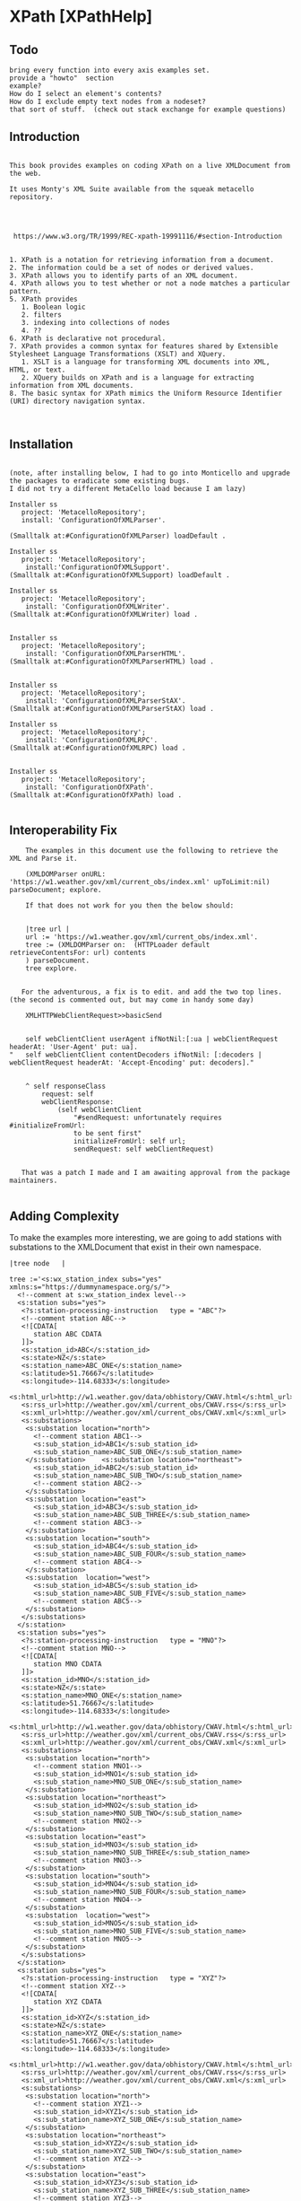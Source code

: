 * XPath [XPathHelp]** Todo#+BEGIN_EXAMPLEbring every function into every axis examples set.provide a "howto"  sectionexample? How do I select an element's contents?How do I exclude empty text nodes from a nodeset?that sort of stuff.  (check out stack exchange for example questions)#+END_EXAMPLE** Introduction#+BEGIN_EXAMPLE    This book provides examples on coding XPath on a live XMLDocument from the web.    It uses Monty's XML Suite available from the squeak metacello repository.         https://www.w3.org/TR/1999/REC-xpath-19991116/#section-Introduction    1. XPath is a notation for retrieving information from a document.    2. The information could be a set of nodes or derived values.    3. XPath allows you to identify parts of an XML document.    4. XPath allows you to test whether or not a node matches a particular pattern.    5. XPath provides       1. Boolean logic       2. filters       3. indexing into collections of nodes       4. ??    6. XPath is declarative not procedural.    7. XPath provides a common syntax for features shared by Extensible Stylesheet Language Transformations (XSLT) and XQuery.       1. XSLT is a language for transforming XML documents into XML, HTML, or text.       2. XQuery builds on XPath and is a language for extracting information from XML documents.    8. The basic syntax for XPath mimics the Uniform Resource Identifier (URI) directory navigation syntax. #+END_EXAMPLE** Installation#+BEGIN_EXAMPLE    (note, after installing below, I had to go into Monticello and upgrade the packages to eradicate some existing bugs.     I did not try a different MetaCello load because I am lazy)    Installer ss	   project: 'MetacelloRepository';	   install: 'ConfigurationOfXMLParser'.    (Smalltalk at:#ConfigurationOfXMLParser) loadDefault .    Installer ss	   project: 'MetacelloRepository';	    install:'ConfigurationOfXMLSupport'.    (Smalltalk at:#ConfigurationOfXMLSupport) loadDefault .	     Installer ss	   project: 'MetacelloRepository';		    install: 'ConfigurationOfXMLWriter'.    (Smalltalk at:#ConfigurationOfXMLWriter) load .		    Installer ss	   project: 'MetacelloRepository';	    install: 'ConfigurationOfXMLParserHTML'.    (Smalltalk at:#ConfigurationOfXMLParserHTML) load .	    Installer ss	   project: 'MetacelloRepository';		    install: 'ConfigurationOfXMLParserStAX'.    (Smalltalk at:#ConfigurationOfXMLParserStAX) load .		    Installer ss	   project: 'MetacelloRepository';	    install: 'ConfigurationOfXMLRPC'.      (Smalltalk at:#ConfigurationOfXMLRPC) load .	    Installer ss	   project: 'MetacelloRepository';	    install: 'ConfigurationOfXPath'.    (Smalltalk at:#ConfigurationOfXPath) load .		#+END_EXAMPLE** Interoperability Fix#+BEGIN_EXAMPLE    The examples in this document use the following to retrieve the XML and Parse it.    (XMLDOMParser onURL: 'https://w1.weather.gov/xml/current_obs/index.xml' upToLimit:nil) parseDocument; explore.     If that does not work for you then the below should:    |tree url |    url := 'https://w1.weather.gov/xml/current_obs/index.xml'.    tree := (XMLDOMParser on:  (HTTPLoader default retrieveContentsFor: url) contents    ) parseDocument.    tree explore.   For the adventurous, a fix is to edit. and add the two top lines. (the second is commented out, but may come in handy some day)    XMLHTTPWebClientRequest>>basicSend	self webClientClient userAgent ifNotNil:[:ua | webClientRequest headerAt: 'User-Agent' put: ua]."	self webClientClient contentDecoders ifNotNil: [:decoders | webClientRequest headerAt: 'Accept-Encoding' put: decoders]."	^ self responseClass		request: self		webClientResponse:			(self webClientClient				"#sendRequest: unfortunately requires #initializeFromUrl:				to be sent first"				initializeFromUrl: self url;				sendRequest: self webClientRequest)   That was a patch I made and I am awaiting approval from the package maintainers.#+END_EXAMPLE** Adding ComplexityTo make the examples more interesting, we are going to add stations with substations to theXMLDocument  that exist in their own namespace.#+BEGIN_EXAMPLE|tree node   |tree :='<s:wx_station_index subs="yes" xmlns:s="https://dummynamespace.org/s/">  <!--comment at s:wx_station_index level-->  <s:station subs="yes">   <?s:station-processing-instruction   type = "ABC"?>   <!--comment station ABC-->   <![CDATA[      station ABC CDATA   ]]>   <s:station_id>ABC</s:station_id>   <s:state>NZ</s:state>   <s:station_name>ABC_ONE</s:station_name>   <s:latitude>51.76667</s:latitude>   <s:longitude>-114.68333</s:longitude>   <s:html_url>http://w1.weather.gov/data/obhistory/CWAV.html</s:html_url>   <s:rss_url>http://weather.gov/xml/current_obs/CWAV.rss</s:rss_url>   <s:xml_url>http://weather.gov/xml/current_obs/CWAV.xml</s:xml_url>   <s:substations>    <s:substation location="north">      <!--comment station ABC1-->      <s:sub_station_id>ABC1</s:sub_station_id>      <s:sub_station_name>ABC_SUB_ONE</s:sub_station_name>    </s:substation>    <s:substation location="northeast">      <s:sub_station_id>ABC2</s:sub_station_id>      <s:sub_station_name>ABC_SUB_TWO</s:sub_station_name>      <!--comment station ABC2-->    </s:substation>    <s:substation location="east">       <s:sub_station_id>ABC3</s:sub_station_id>      <s:sub_station_name>ABC_SUB_THREE</s:sub_station_name>      <!--comment station ABC3-->    </s:substation>    <s:substation location="south">      <s:sub_station_id>ABC4</s:sub_station_id>      <s:sub_station_name>ABC_SUB_FOUR</s:sub_station_name>      <!--comment station ABC4-->    </s:substation>    <s:substation  location="west">      <s:sub_station_id>ABC5</s:sub_station_id>      <s:sub_station_name>ABC_SUB_FIVE</s:sub_station_name>      <!--comment station ABC5-->    </s:substation>   </s:substations>  </s:station>  <s:station subs="yes">   <?s:station-processing-instruction   type = "MNO"?>   <!--comment station MNO-->   <![CDATA[      station MNO CDATA   ]]>   <s:station_id>MNO</s:station_id>   <s:state>NZ</s:state>   <s:station_name>MNO_ONE</s:station_name>   <s:latitude>51.76667</s:latitude>   <s:longitude>-114.68333</s:longitude>   <s:html_url>http://w1.weather.gov/data/obhistory/CWAV.html</s:html_url>   <s:rss_url>http://weather.gov/xml/current_obs/CWAV.rss</s:rss_url>   <s:xml_url>http://weather.gov/xml/current_obs/CWAV.xml</s:xml_url>   <s:substations>    <s:substation location="north">      <!--comment station MNO1-->      <s:sub_station_id>MNO1</s:sub_station_id>      <s:sub_station_name>MNO_SUB_ONE</s:sub_station_name>    </s:substation>    <s:substation location="northeast">      <s:sub_station_id>MNO2</s:sub_station_id>      <s:sub_station_name>MNO_SUB_TWO</s:sub_station_name>      <!--comment station MNO2-->    </s:substation>    <s:substation location="east">       <s:sub_station_id>MNO3</s:sub_station_id>      <s:sub_station_name>MNO_SUB_THREE</s:sub_station_name>      <!--comment station MNO3-->    </s:substation>    <s:substation location="south">      <s:sub_station_id>MNO4</s:sub_station_id>      <s:sub_station_name>MNO_SUB_FOUR</s:sub_station_name>      <!--comment station MNO4-->    </s:substation>    <s:substation  location="west">      <s:sub_station_id>MNO5</s:sub_station_id>      <s:sub_station_name>MNO_SUB_FIVE</s:sub_station_name>      <!--comment station MNO5-->    </s:substation>   </s:substations>  </s:station>  <s:station subs="yes">   <?s:station-processing-instruction   type = "XYZ"?>   <!--comment station XYZ-->   <![CDATA[      station XYZ CDATA   ]]>   <s:station_id>XYZ</s:station_id>   <s:state>NZ</s:state>   <s:station_name>XYZ_ONE</s:station_name>   <s:latitude>51.76667</s:latitude>   <s:longitude>-114.68333</s:longitude>   <s:html_url>http://w1.weather.gov/data/obhistory/CWAV.html</s:html_url>   <s:rss_url>http://weather.gov/xml/current_obs/CWAV.rss</s:rss_url>   <s:xml_url>http://weather.gov/xml/current_obs/CWAV.xml</s:xml_url>   <s:substations>    <s:substation location="north">      <!--comment station XYZ1-->      <s:sub_station_id>XYZ1</s:sub_station_id>      <s:sub_station_name>XYZ_SUB_ONE</s:sub_station_name>    </s:substation>    <s:substation location="northeast">      <s:sub_station_id>XYZ2</s:sub_station_id>      <s:sub_station_name>XYZ_SUB_TWO</s:sub_station_name>      <!--comment station XYZ2-->    </s:substation>    <s:substation location="east">       <s:sub_station_id>XYZ3</s:sub_station_id>      <s:sub_station_name>XYZ_SUB_THREE</s:sub_station_name>      <!--comment station XYZ3-->    </s:substation>    <s:substation location="south">      <s:sub_station_id>XYZ4</s:sub_station_id>      <s:sub_station_name>XYZ_SUB_FOUR</s:sub_station_name>      <!--comment station XYZ4-->    </s:substation>    <s:substation  location="west">      <s:sub_station_id>XYZ5</s:sub_station_id>      <s:sub_station_name>XYZ_SUB_FIVE</s:sub_station_name>      <!--comment station XYZ5-->    </s:substation>   </s:substations>  </s:station> </s:wx_station_index>' .node := (XMLDOMParser parse: tree). self firstNode addNode:(node firstNode)."self firstNode lastNode expandedName."#+END_EXAMPLE** Preliminaries on XMLDocument    In this section, we get  familiar with the structure of a  XMLDocument object through a portion of it's api.    The protocol for XMLDocument is huge.     Do not worry about using it.     We will be using XPath to operate on the Document.    However, some basic orientation is appropriate as some method names differ from terminology used by some websites.#+BEGIN_EXAMPLE     (XMLDOMParser parseURL: 'https://w1.weather.gov/xml/current_obs/index.xml')  explore.    (self document) .       "this is like reading the xml file. it contains the <?xml ...?> thing"    (self xpath:'/') .      "returns an XPathNodeSet containing the file"    (self document) = ((self xpath:'/')  first).    " true "    (self root).                   "the outermost XMLElement in the document excluding the <?xml..?> stuff"    (self root)  = (self document).  "false "      "The root and the Document are not the same thing"    self root class                "XMLElement "    self root name                  'wx_station_index'     "the root element is the same as the first element in the xpath NodeSet     in these two ways of expressing the outermost XMLElement in the XMLDocument"    (self root)  = ((self xpath:'/wx_station_index') first)    (self root)  = ((self xpath:'/node()') first).    "throws an error because all xpath queries are relative to a Context Node and we have not specified a ContextNode (terms to be explained later. do not sweat it now "    self xpath:''.    self class                     "XMLDocument "    self version                   "1.0"     self encoding                  'UTF-8'     self document version.         "1.0"     self document encoding.        "'UTF-8' "#+END_EXAMPLE** XMLDocument Structure#+BEGIN_EXAMPLE     This content sumamrized from here: https://www.stylusstudio.com/docs/v2009R2/d_xpath15.html#wp231687    Xpath operatates on a tree representation of XML data.	1. Root Node	   1. Comment	   2. Processing Instruction	   3. Document Element  <-- we are here?	      1. Element*	      2. Comment*	      3. Processing Instruction*	      4. Text*    The root node has no text associated with it. You can think of the filename as the root node.    A Document element is required and there can be only one. (an Element is a Node, btw)    The Document Element contains zero or more of its sub-elements.#+END_EXAMPLE** Location Step#+BEGIN_EXAMPLE    A location step has the form: axis::node-test[predicate]*    We will fill in the details from left to right  below.#+END_EXAMPLE  ** Location Step Axis#+BEGIN_EXAMPLE   We are on the "axis" part of  axis::node-test[predicate]*   An axis specifies a list of nodes in relation to a context node.    If you picture yourself as a node somewhere in the XMLDocument then   1. you are the context node   2. Axis tell you where  to look for other nodes.   to visualize axis, see the diagram below.   https://www.researchgate.net/figure/XPath-Axes-Partition-from-Context-Node_fig3_29646041   If I am a context node somewhere in the midst of the tree...   1. Ancestors are the direct line from me to the top of the tree.   2. Parent is the Ancestor immediately above me.   3. Descendants are the connected nodes below me.   4. Children are Descendants one step below me.   5. Siblings are nodes at the same depth in the tree as me.   6. Preceding are Siblings  to my left (looking towards the tree)   7. Following are Siblings to my right (looking towards the tree)   8. Self is me.   An axis is either a forward axis or a reverse axis.    An axis that only ever contains the context node or nodes that are after the context node in document order is a forward axis.    An axis that only ever contains the context node or nodes that are before the context node in document order is a reverse axis.    Thus, the ancestor, ancestor-or-self, preceding, and preceding-sibling axes are reverse axes;    all other axes are forward axes.    Since the self axis always contains at most one node, it makes no difference whether it is a forward or reverse axis.    The proximity position of a member of a node-set with respect to an axis is defined to be    the position of the node in the node-set ordered in document order if the axis is a forward axis and    ordered in reverse document order if the axis is a reverse axis.    The first position is 1.    ancestor    ancestor-or-self    attribute    child    descendant    descendant-or-self    following    following-sibling    namespace    parent    preceding    preceding-sibling    self    We will be  using these axis later.    Our Location Step form now looks like this:    ancestor::node-test[predicate]*    ancestor-or-self::node-test[predicate]*    attribute::node-test[predicate]*    child::node-test[predicate]*    descendant::node-test[predicate]*    descendant-or-self::node-test[predicate]*    following::node-test[predicate]*    following-sibling::node-test[predicate]*    namespace::node-test[predicate]*    parent::node-test[predicate]*    preceding::node-test[predicate]*    preceding-sibling::node-test[predicate]*    self::node-test[predicate]*#+END_EXAMPLE** Location Step Node Test#+BEGIN_EXAMPLE    We are on the "node-text" part of  axis::node-test[predicate]*    The node tests are:    1. QName  (basically 'Foo" or 'Foo:Bar'. see Definitions for more)    2. *    3. comment()     4. node()    5. processing-instruction()    6. text()     Every axis has a principle node type which drives the type of node test we use       1. For the attribute axis the principle node type is attribute        2. For the namespace axis the principle node type is namespace       3. For the other axis the principle node type is element.    1. axis::QName       1. selects any elments or attributes whose QName is QName	  1. attribute::href	     1. selects the href attribute	  2. child::foo	     1. selects the child elements named foo    2. axis::*       1. selects any node of the principle node type.	  1. child::*	     1. will select all element children of the context node	  2. attribute::*	     1. will select all attributes of the context node.    3. axis::comment()       1. selects comment nodes    4. axis::node()       1. selects any type of node    5. axis::processing-instruction()       1. selects a processing instruction node	  1. a processing node looks like this: <?PITarget PIContent?>       2. You can specify the name of the processing instruction to select in the parentheses.  (what is name? PITarget?)    6. axis::text()       1. selects a text node. #+END_EXAMPLE** Location Step Predicate#+BEGIN_EXAMPLE    We are on the "[predicate]*" part of  axis::node-test[predicate]*   A predicate filters a node-set with respect to an axis to produce a new node-set.    For each node in the node-set to be filtered, the PredicateExpr is evaluated with that node as the context node,    with the number of nodes in the node-set as the context size,    and with the proximity position of the node in the node-set with respect to the axis as the context position;    if PredicateExpr evaluates to true for that node, the node is included in the new node-set; otherwise, it is not included.   Recall that    An axis is either a forward axis or a reverse axis.    An axis that only ever contains the context node or nodes that are after the context node in document order is a forward axis.    An axis that only ever contains the context node or nodes that are before the context node in document order is a reverse axis.    Thus, the ancestor, ancestor-or-self, preceding, and preceding-sibling axes are reverse axes;    all other axes are forward axes.    Since the self axis always contains at most one node, it makes no difference whether it is a forward or reverse axis.    The proximity position of a member of a node-set with respect to an axis is defined to be    the position of the node in the node-set ordered in document order if the axis is a forward axis and    ordered in reverse document order if the axis is a reverse axis.    The first position is 1.   Here are some examples of the above (TODO turn these into real examples. I will need to modify the XMLDocument for stuff like this.)      /child::doc/child::chapter[position()=5]/child::section[position()=2]      child::para[attribute::type="warning"]      child::para[attribute::type='warning'][position()=5]      child::para[position()=5][attribute::type="warning"]      child::chapter[child::title='Introduction']      child::chapter[child::title]      child::*[self::chapter or self::appendix]      child::*[self::chapter or self::appendix][position()=last()]      child::para[position()=1]      child::para[position()=last()]      child::para[position()=last()-1]      child::para[position()>1]      /descendant::figure[position()=42]      following-sibling::chapter[position()=1]      preceding-sibling::chapter[position()=1]#+END_EXAMPLE ** Location Path Defined#+BEGIN_EXAMPLEA Location Path  is a series of Location Steps (? true ?)A Location Path (or even parts of it) can be an Absolute XPath  or Relative XPath   https://stackoverflow.com/questions/27183353/what-is-the-difference-between-absolute-and-relative-xpaths-which-is-preferred  1. Absolute XPath     1. Uses a complete path from the root element to the desired element	1. xpath:'/foo/bar/baz/biz/quiz/tiz/xiz'.	2. xpath:'/foo/bar/baz/biz/quiz/tiz/xiz/ziz'.	3. xpath:'/axis::node-test[predicate]*/axis::node-test[predicate]*/axis::node-test[predicate]*'  2. Relative XPath     1. You start by referencing the element you want and go from there.     2. xpath:'//ziz'.     3. xpath:'//xiz[@name="email"]'     4. xpath:'//axis::node-test[predicate]*'  3. Mixed XPath     1. xpath:'/axis::node-test[predicate]*//biz'#+END_EXAMPLE** Axis Ancestor Examples#+BEGIN_EXAMPLE    ancestor::node-test[predicate]*    To visualize, see https://www.researchgate.net/figure/XPath-Axes-Partition-from-Context-Node_fig3_29646041    contains ancestors of the context node.    1. Parent    2. Parent of parent    3. Etc...    5. Always includes the root node unless the context node is the root node    (((XMLDOMParser onURL: 'https://w1.weather.gov/xml/current_obs/index.xml' upToLimit:nil)	    preservesCDataNodes: true; 	    preservesCommentNodes: true) parseDocument) explore    "be sure to add the additional elements from the "Addding Complexity" section    self xpath:'/ancestor::node()'.    self xpath:'/child::node()/ancestor::node()'.    (self xpath:'/child::node()/ancestor::node()') = (self xpath:'/self::node()').    it is best to inspect (rather then print)  the below results to get a sense of what this axis returns.    "me myself and root"    self xpath:'/ancestor::node()'.    self xpath:'/child::node()/ancestor::node()'.    (self xpath:'/child::node()/ancestor::node()') = (self xpath:'/self::node()').    "ws_station_index"	self xpath:'/child::node()/child::credit/ancestor::node()'.	self xpath:'/child::node()/child::station/ancestor::node()'.	self xpath:'/child::node()/child::station[position()=1]/ancestor::node()'.	self xpath:'/child::node()/child::station[last()]/ancestor::node()'.	self xpath:'/child::node()/child::station[last()]/ancestor::node()[position()=1]'.    "s:ws_station_index"	self xpath:'/child::node()/child::s:wx_station_index/ancestor::node()'.	self xpath:'/child::node()/child::s:wx_station_index/ancestor::node()[position()=1]'.    "s:station"	self xpath:'/child::node()/child::s:wx_station_index/child::s:station/ancestor::node()'.	self xpath:'/child::node()/child::s:wx_station_index/child::s:station[last()]/ancestor::node()'.	self xpath:'/child::node()/child::s:wx_station_index/child::s:station[last()]/ancestor::node()[position()=1]'.        "reverse document order"	self xpath:'/child::node()/child::s:wx_station_index/child::s:station[last()]/ancestor::node()[position()=2]'.        "reverse document order"	self xpath:'/child::node()/child::s:wx_station_index/child::s:station[last()]/ancestor::node()[position()=3]'.        "reverse document order"    "s:wx_station_index/s:station/"	self xpath:'/child::node()/child::s:wx_station_index/child::s:station[position()=1]/ancestor::node()'. 	self xpath:'/child::node()/child::s:wx_station_index/child::s:station[position()=1]/ancestor::node()[position()=1]'.   "reverse document order"	self xpath:'/child::node()/child::s:wx_station_index/child::s:station[position()=1]/ancestor::node()[position()=2]'.   "reverse document order"	self xpath:'/child::node()/child::s:wx_station_index/child::s:station[position()=1]/ancestor::node()[position()=3]'.   "reverse document order"    "s:wx_station_index/s:station/s:substations/"	self xpath:'/child::node()/child::s:wx_station_index/child::s:station[position()=1]/child::s:substations[position()=1]/child::node()[position()=1]/ancestor::node()'.  	self xpath:'/child::node()/child::s:wx_station_index/child::s:station[position()=1]/child::s:substations[position()=1]/child::node()[position()=1]/ancestor::node()[position()=1]'.        self xpath:'/child::node()/child::s:wx_station_index/child::s:station[position()=1]/child::s:substations//text()'.    "note this only selects contents of following nodes"    "s:wx_station_index/s:station/s:substations/s:substation"	self xpath:'/child::node()/child::s:wx_station_index/child::s:station[position()=1]/child::s:substations[position()=1]/child::s:substation[position()=1]/ancestor::node()'.  	self xpath:'/child::node()/child::s:wx_station_index/child::s:station[position()=1]/child::s:substations[position()=1]/child::s:substation[position()=1]/ancestor::node()[self::node()]'.  #+END_EXAMPLE** Axis Ancestor Or Self Examples#+BEGIN_EXAMPLE    ancestor-or-self::node-test[predicate]*    To visualize, see https://www.researchgate.net/figure/XPath-Axes-Partition-from-Context-Node_fig3_29646041    ancestor-or-self axis contains     1. The context node    2. Parent    3. Parent of parent    4. Etc..    5. Always includes the root node unless the context node is the root node    (((XMLDOMParser onURL: 'https://w1.weather.gov/xml/current_obs/index.xml' upToLimit:nil)	    preservesCDataNodes: true; 	    preservesCommentNodes: true) parseDocument) explore    "be sure to add the additional elements from the "Addding Complexity" section       self xpath:'/ancestor-or-self::node()'.       self xpath:'/child::node()/ancestor-or-self::node()'.       self xpath:'/child::node()/child::node()/ancestor-or-self::node()'.       self xpath:'/child::node()/child::node()/ancestor-or-self::node()[not(self::text())]'.  "excludes text nodes"    "ws_station_index"	self xpath:'/child::node()/child::credit/ancestor-or-self::node()'.	self xpath:'/child::node()/child::station/ancestor-or-self::node()'.	self xpath:'/child::node()/child::station[position()=1]/ancestor-or-self::node()'.	self xpath:'/child::node()/child::station[last()]/ancestor-or-self::node()'.	self xpath:'/child::node()/child::station[last()]/ancestor-or-self::node()[position()=1]'.    "s:ws_station_index"	self xpath:'/child::node()/child::s:wx_station_index/ancestor-or-self::node()'.	self xpath:'/child::node()/child::s:wx_station_index/ancestor-or-self::node()[position()=1]'.    "s:station"	self xpath:'/child::node()/child::s:wx_station_index/child::s:station/ancestor-or-self::node()'.	self xpath:'/child::node()/child::s:wx_station_index/child::s:station[last()]/ancestor-or-self::node()'.	self xpath:'/child::node()/child::s:wx_station_index/child::s:station[last()]/ancestor-or-self::node()[position()=1]'.        "reverse document order"	self xpath:'/child::node()/child::s:wx_station_index/child::s:station[last()]/ancestor-or-self::node()[position()=2]'.        "reverse document order"	self xpath:'/child::node()/child::s:wx_station_index/child::s:station[last()]/ancestor-or-self::node()[position()=3]'.        "reverse document order"    "s:wx_station_index/s:station/"	self xpath:'/child::node()/child::s:wx_station_index/child::s:station[position()=1]/ancestor-or-self::node()'. 	self xpath:'/child::node()/child::s:wx_station_index/child::s:station[position()=1]/ancestor-or-self::node()[position()=1]'.   "reverse document order"	self xpath:'/child::node()/child::s:wx_station_index/child::s:station[position()=1]/ancestor-or-self::node()[position()=2]'.   "reverse document order"	self xpath:'/child::node()/child::s:wx_station_index/child::s:station[position()=1]/ancestor-or-self::node()[position()=3]'.   "reverse document order"    "s:wx_station_index/s:station/s:substations/"	self xpath:'/child::node()/child::s:wx_station_index/child::s:station[position()=1]/child::s:substations[position()=1]/child::node()[position()=1]/ancestor-or-self::node()'.  	self xpath:'/child::node()/child::s:wx_station_index/child::s:station[position()=1]/child::s:substations[position()=1]/child::node()[position()=1]/ancestor-or-self::node()[position()=1]'.        self xpath:'/child::node()/child::s:wx_station_index/child::s:station[position()=1]/child::s:substations//text()'.    "note this only selects contents of following nodes"    "s:wx_station_index/s:station/s:substations/s:substation"	self xpath:'/child::node()/child::s:wx_station_index/child::s:station[position()=1]/child::s:substations[position()=1]/child::s:substation[position()=1]/ancestor-or-self::node()'.  	self xpath:'/child::node()/child::s:wx_station_index/child::s:station[position()=1]/child::s:substations[position()=1]/child::s:substation[position()=1]/ancestor-or-self::node()[self::node()]'.  #+END_EXAMPLE** Axis Attribute Examples#+BEGIN_EXAMPLE    attribute::node-test[predicate]*    '@' is shortant for 'attribute::'    The attribute axis contains    1. The attributes of the context node    2. Is empty when the context node is  an element    (((XMLDOMParser onURL: 'https://w1.weather.gov/xml/current_obs/index.xml' upToLimit:nil)	    preservesCDataNodes: true; 	    preservesCommentNodes: true) parseDocument) explore    "be sure to add the additional elements from the "Addding Complexity" section    self xpath:'//attribute::*'.    self xpath:'//attribute::location'.    self xpath:'//node()[attribute::location="east"]'.    self xpath:'//node()[attribute::subs="yes"]'.    '@' is shortant for 'attribute::'    self xpath:'//@*'.    self xpath:'//@location'.    self xpath:'//node()[@location="east"]'.    self xpath:'//node()[@subs="yes"]'.#+END_EXAMPLE** Axis Child Examples#+BEGIN_EXAMPLE    child::node-test[predicate]*    To visualize, see https://www.researchgate.net/figure/XPath-Axes-Partition-from-Context-Node_fig3_29646041    The child axis contains     1. The children of the context node.     2. Children are immediate descendants     The principle nodeType for Child axis is Element    (((XMLDOMParser onURL: 'https://w1.weather.gov/xml/current_obs/index.xml' upToLimit:nil)	    preservesCDataNodes: true; 	    preservesCommentNodes: true) parseDocument) explore    "be sure to add the additional elements from the "Addding Complexity" section"ws_station_index"    self xpath:'/child::node()/child::credit'.    self xpath:'/child::node()/child::station'.    self xpath:'/child::node()/child::station[position()=1]'.    self xpath:'/child::node()/child::station[last()]'."s:ws_station_index"    self xpath:'/child::node()/child::s:wx_station_index'."s:station"    self xpath:'/child::node()/child::s:wx_station_index/child::s:station'.    self xpath:'/child::node()/child::s:wx_station_index/child::s:station[@*]'.    self xpath:'/child::node()/child::s:wx_station_index/child::s:station[position()=1]'.    self xpath:'/child::node()/child::s:wx_station_index/child::s:station[position()=1][@*]'.    self xpath:'/child::node()/child::s:wx_station_index/child::s:station[last()]'."s:wx_station_index/s:station/"    self xpath:'/child::node()/child::s:wx_station_index/child::s:station[position()=1]/child::processing-instruction()'.     self xpath:'/child::node()/child::s:wx_station_index/child::s:station[position()=1]/child::comment()'.      self xpath:'/child::node()/child::s:wx_station_index/child::s:station[position()=1]/child::text()'.      self xpath:'/child::node()/child::s:wx_station_index/child::s:station[position()=1]/child::node()'.      self xpath:'/child::node()/child::s:wx_station_index/child::s:station[position()=1]/child::s:station_id'.      self xpath:'/child::node()/child::s:wx_station_index/child::s:station[position()=1]/child::s:station_state'.      self xpath:'/child::node()/child::s:wx_station_index/child::s:station[position()=1]/child::s:station_name'.      self xpath:'/child::node()/child::s:wx_station_index/child::s:station[position()=1]/child::s:substations/self::node()'.      self xpath:'/child::node()/child::s:wx_station_index/child::s:station[position()=1]/child::s:substations'.  "s:wx_station_index/s:station/s:substations/"    self xpath:'/child::node()/child::s:wx_station_index/child::s:station[position()=1]/child::s:substations/child::node()'.      self xpath:'/child::node()/child::s:wx_station_index/child::s:station[position()=1]/child::s:substations/child::node()[@location="north"]'.      self xpath:'/child::node()/child::s:wx_station_index/child::s:station[position()=1]/child::s:substations/child::node()[@location="east"]'.      self xpath:'/child::node()/child::s:wx_station_index/child::s:station[position()=1]/child::s:substations/child::node()[@location="south"]'.      self xpath:'/child::node()/child::s:wx_station_index/child::s:station[position()=1]/child::s:substations/child::node()[@location="west"]'.  "s:wx_station_index/s:station/s:substations/s:substation"    self xpath:'/child::node()/child::s:wx_station_index/child::s:station[position()=1]/child::s:substations/child::s:substation'.      self xpath:'/child::node()/child::s:wx_station_index/child::s:station[position()=1]/child::s:substations/child::s:substation[@*]'.      self xpath:'/child::node()/child::s:wx_station_index/child::s:station[position()=1]/child::s:substations/child::s:substation[@location="north"]'.      self xpath:'/child::node()/child::s:wx_station_index/child::s:station[position()=1]/child::s:substations/child::s:substation[@location="east"]'.      self xpath:'/child::node()/child::s:wx_station_index/child::s:station[position()=1]/child::s:substations/child::s:substation[@location="south"]'.    self xpath:'/child::node()/child::s:wx_station_index/child::s:station[position()=1]/child::s:substations/child::s:substation[@location="west"]'.        self xpath:'/child::node()/child::s:wx_station_index/child::s:station[position()=1]/child::s:substations/child::s:substation[last()]/@*'.      self xpath:'/child::node()/child::s:wx_station_index/child::s:station[position()=1]/child::s:substations/child::s:substation[@location="north"]/s:sub_station_id'.      self xpath:'/child::node()/child::s:wx_station_index/child::s:station[position()=1]/child::s:substations/child::s:substation[@location="north"]/s:sub_station_name'.  #+END_EXAMPLE** Axis Descendant Examples#+BEGIN_EXAMPLE    descendant::node-test[predicate]*    To visualize, see https://www.researchgate.net/figure/XPath-Axes-Partition-from-Context-Node_fig3_29646041    A descendant axis contains the descendants of the context node.    1. A child    2. A child of a child    3. Never contains attribute nodes    The principle nodeType for the Descendant axis is Element    (((XMLDOMParser onURL: 'https://w1.weather.gov/xml/current_obs/index.xml' upToLimit:nil)	    preservesCDataNodes: true; 	    preservesCommentNodes: true) parseDocument) explore    "be sure to add the additional elements from the "Addding Complexity" section    it is best to inspect (rather then print)  the below results to get a sense of what this axis returns.   self xpath:'/descendant::*'.      self xpath:'/descendant::node()[not(self::text())]'.  "excludes text nodes".   "ws_station_index"    self xpath:'/descendant::node()/descendant::credit'.    self xpath:'/descendant::node()/descendant::station'.    self xpath:'/descendant::node()/descendant::station[position()=1]'.    (self xpath:'/descendant::node()/descendant::station[position()=1]') = (self xpath:'/descendant::node()/child::station[position()=1]').    self xpath:'/descendant::node()/descendant::station[last()]'."s:ws_station_index"    self xpath:'/descendant::node()/descendant::s:wx_station_index'."s:station"    self xpath:'/descendant::node()/descendant::s:wx_station_index/descendant::s:station'.    self xpath:'/descendant::node()/descendant::s:wx_station_index/descendant::s:station[@*]'.    self xpath:'/descendant::node()/descendant::s:wx_station_index/descendant::s:station[position()=1]'.    self xpath:'/descendant::node()/descendant::s:wx_station_index/descendant::s:station[position()=1][@*]'.    self xpath:'/descendant::node()/descendant::s:wx_station_index/descendant::s:station[last()]'."s:wx_station_index/s:station/"    self xpath:'/descendant::node()/descendant::s:wx_station_index/descendant::s:station[position()=1]/descendant::processing-instruction()'.     self xpath:'/descendant::node()/descendant::s:wx_station_index/descendant::s:station[position()=1]/descendant::comment()'.      self xpath:'/descendant::node()/descendant::s:wx_station_index/descendant::s:station[position()=1]/descendant::text()'.      self xpath:'/descendant::node()/descendant::s:wx_station_index/descendant::s:station[position()=1]/descendant::node()'.      self xpath:'/descendant::node()/descendant::s:wx_station_index/descendant::s:station[position()=1]/descendant::s:station_id'.      self xpath:'/descendant::node()/descendant::s:wx_station_index/descendant::s:station[position()=1]/descendant::s:station_state'.      self xpath:'/descendant::node()/descendant::s:wx_station_index/descendant::s:station[position()=1]/descendant::s:station_name'.      self xpath:'/descendant::node()/descendant::s:wx_station_index/descendant::s:station[position()=1]/descendant::s:substations/self::node()'.      self xpath:'/descendant::node()/descendant::s:wx_station_index/descendant::s:station[position()=1]/descendant::s:substations'.  "s:wx_station_index/s:station/s:substations/"    self xpath:'/descendant::node()/descendant::s:wx_station_index/descendant::s:station[position()=1]/descendant::s:substations/descendant::node()'.      self xpath:'/descendant::node()/descendant::s:wx_station_index/descendant::s:station[position()=1]/descendant::s:substations/descendant::node()[@location="north"]'.      self xpath:'/descendant::node()/descendant::s:wx_station_index/descendant::s:station[position()=1]/descendant::s:substations/descendant::node()[@location="east"]'.      self xpath:'/descendant::node()/descendant::s:wx_station_index/descendant::s:station[position()=1]/descendant::s:substations/descendant::node()[@location="south"]'.      self xpath:'/descendant::node()/descendant::s:wx_station_index/descendant::s:station[position()=1]/descendant::s:substations/descendant::node()[@location="west"]'.  "s:wx_station_index/s:station/s:substations/s:substation"    self xpath:'/descendant::node()/descendant::s:wx_station_index/descendant::s:station[position()=1]/descendant::s:substations/descendant::s:substation'.      self xpath:'/descendant::node()/descendant::s:wx_station_index/descendant::s:station[position()=1]/descendant::s:substations/descendant::s:substation[@*]'.      self xpath:'/descendant::node()/descendant::s:wx_station_index/descendant::s:station[position()=1]/descendant::s:substations/descendant::s:substation[@location="north"]'.      self xpath:'/descendant::node()/descendant::s:wx_station_index/descendant::s:station[position()=1]/descendant::s:substations/descendant::s:substation[@location="east"]'.      self xpath:'/descendant::node()/descendant::s:wx_station_index/descendant::s:station[position()=1]/descendant::s:substations/descendant::s:substation[@location="south"]'.    self xpath:'/descendant::node()/descendant::s:wx_station_index/descendant::s:station[position()=1]/descendant::s:substations/descendant::s:substation[@location="west"]'.        self xpath:'/descendant::node()/descendant::s:wx_station_index/descendant::s:station[position()=1]/descendant::s:substations/descendant::s:substation[last()]/@*'.      self xpath:'/descendant::node()/descendant::s:wx_station_index/descendant::s:station[position()=1]/descendant::s:substations/descendant::s:substation[@location="north"]/s:sub_station_id'.      self xpath:'/descendant::node()/descendant::s:wx_station_index/descendant::s:station[position()=1]/descendant::s:substations/descendant::s:substation[@location="north"]/s:sub_station_name'.  #+END_EXAMPLE** Axis Descendent or Self Examples#+BEGIN_EXAMPLE    descendant-or-self::node-test[predicate]*    To visualize, see https://www.researchgate.net/figure/XPath-Axes-Partition-from-Context-Node_fig3_29646041    A descendant-or-self  axis contains     1. The context node    2. A child    3. A child of a child    4. Never contain attribute nodes (? correct ?)     '//' is shorthand for descendant-or-self::node()     '//name' is shorthand for descendant-or-self::node()/child::name.    (((XMLDOMParser onURL: 'https://w1.weather.gov/xml/current_obs/index.xml' upToLimit:nil)	    preservesCDataNodes: true; 	    preservesCommentNodes: true) parseDocument) explore    "be sure to add the additional elements from the "Addding Complexity" section    self xpath:'/descendant-or-self::*'.   #+END_EXAMPLE** Axis Following Examples#+BEGIN_EXAMPLE    following::node-test[predicate]*   To visualize, see https://www.researchgate.net/figure/XPath-Axes-Partition-from-Context-Node_fig3_29646041    A following  axis contains     1. Following siblings of the context node    2. Descendants of following siblings    3. Following siblings of ancestor nodes      4. Descendants of following siblings of ancestor nodes    A following axis never contains        1. Ancestors of the context node    2. Descendants of the context node    3. Attribute nodes    4. Namespace nodes     (((XMLDOMParser onURL: 'https://w1.weather.gov/xml/current_obs/index.xml' upToLimit:nil)	    preservesCDataNodes: true; 	    preservesCommentNodes: true) parseDocument) explore    "be sure to add the additional elements from the "Addding Complexity" section    self xpath:'/following::*'.   #+END_EXAMPLE** Axis Following Sibling Examples#+BEGIN_EXAMPLE    following-sibling::node-test[predicate]*   To visualize, see https://www.researchgate.net/figure/XPath-Axes-Partition-from-Context-Node_fig3_29646041    A following-sibling  axis contains     1. All siblings of the context node to the right of the context node (looking at the tree)    2. Empty if context node is an attribute node    3. Empty if a context node is a namespace node     (((XMLDOMParser onURL: 'https://w1.weather.gov/xml/current_obs/index.xml' upToLimit:nil)	    preservesCDataNodes: true; 	    preservesCommentNodes: true) parseDocument) explore    "be sure to add the additional elements from the "Addding Complexity" section    self xpath:'/following-sibling::*'.   #+END_EXAMPLE** Axis Namespace Examples#+BEGIN_EXAMPLE    namespace::node-test[predicate]*   The principle nodeType for the Namespace axis is namespace   To visualize, see https://www.researchgate.net/figure/XPath-Axes-Partition-from-Context-Node_fig3_29646041   The namespace axis contains   1. The namespace nodes that are in scope for the context node   2. Namespace declaration attributes fo the Context node   3. Namespace declaration attributes for Ancestors of the Context node    (((XMLDOMParser onURL: 'https://w1.weather.gov/xml/current_obs/index.xml' upToLimit:nil)	    preservesCDataNodes: true; 	    preservesCommentNodes: true) parseDocument) explore    "be sure to add the additional elements from the "Addding Complexity" section    self xpath:'//namespace::*'.       self xpath:'//namespace::*[name()="xml"]'.   "lots"    self xpath:'//namespace::*[name()!="xml"]'.    self xpath:'//namespace::*[name() = "s"]'.    self xpath:'namespace-uri(/child::node()/child::s:wx_station_index)'.    self xpath:'/child::node()/child::s:wx_station_index/namespace::*'.     self xpath:'/child::node()/child::s:wx_station_index/namespace::*[name()]'.     self xpath:'/child::node()/child::s:wx_station_index[namespace-uri()="https://dummynamespace.org/s/"]'. #+END_EXAMPLE** Axis Parent Examples#+BEGIN_EXAMPLE    parent::node-test[predicate]*    '..' is shorthand for 'parent::node()'.    To visualize, see https://www.researchgate.net/figure/XPath-Axes-Partition-from-Context-Node_fig3_29646041    the parent axis contains     1. The parent of the context node     2. Is empty if there is no parent node.    3. A parent is the immediate ancestor of the context node    (((XMLDOMParser onURL: 'https://w1.weather.gov/xml/current_obs/index.xml' upToLimit:nil)	    preservesCDataNodes: true; 	    preservesCommentNodes: true) parseDocument) explore    "be sure to add the additional elements from the "Addding Complexity" section    self xpath:'/parent::*'.    #+END_EXAMPLE** Axis Preceding Examples#+BEGIN_EXAMPLE    preceding::node-test[predicate]*    To visualize, see https://www.researchgate.net/figure/XPath-Axes-Partition-from-Context-Node_fig3_29646041    the precedings axis contains     1. Nodes that precede the context node in reverse document order    2. Descendants of preceding siblings of the context node    3. Preceding siblings of ancestor nodes    4. Descendants of preceding siblings of ancestor nodes    the precedings axis never contains     1. Ancestors of the context node       2. Descendatns of the context node     3. Attribute nodes    4. Namespace nodes         (((XMLDOMParser onURL: 'https://w1.weather.gov/xml/current_obs/index.xml' upToLimit:nil)	    preservesCDataNodes: true; 	    preservesCommentNodes: true) parseDocument) explore    "be sure to add the additional elements from the "Addding Complexity" section    self xpath:'/preceding::*'.   #+END_EXAMPLE** Axis Preceding Sibling  Examples#+BEGIN_EXAMPLE    preceding-sibling::node-test[predicate]*    To visualize, see https://www.researchgate.net/figure/XPath-Axes-Partition-from-Context-Node_fig3_29646041    the preceding-sibling axis contains     1. All the preceding siblings of the context node      2. Nodes are in reverse document order    3. Is empty if context node is an attribute node    4. Is empty if context node is a namespace node    5. is empty if the context node is the first element    (((XMLDOMParser onURL: 'https://w1.weather.gov/xml/current_obs/index.xml' upToLimit:nil)	    preservesCDataNodes: true; 	    preservesCommentNodes: true) parseDocument) explore    "be sure to add the additional elements from the "Addding Complexity" section    self xpath:'/preceding-sibling::*'.   #+END_EXAMPLE** Axis Self Examples#+BEGIN_EXAMPLE    self::node-test[predicate]*    '.' is shorthand for  'self::node()'    the self axis contains     1. the context node    (((XMLDOMParser onURL: 'https://w1.weather.gov/xml/current_obs/index.xml' upToLimit:nil)	    preservesCDataNodes: true; 	    preservesCommentNodes: true) parseDocument) explore    "be sure to add the additional elements from the "Addding Complexity" section    self xpath:'/child::node()/child::credit'.    self xpath:'/child::node()/child::credit/self::credit'.    self xpath:'/child::node()/child::credit_URL/self::credit_URL'.                   "looks useless,but it is logical"    self xpath:'/child::node()/child::node()[self::credit_URL  or self::credit]'.    self xpath:'/child::node()/child::node()[self::credit_URL  or self::credit][position() = last()]'.    self xpath:'/child::node()/child::node()[self::credit_URL  and self::credit]'.   "empty"    self xpath:'/self::*'.    self xpath:'//self::*'.    self xpath:'//*[self::s:substation][@location="west"][child::s:sub_station_id = "ABC5"]'        self xpath: '//s:sub_station_id [.="XYZ1"]'.         self xpath: '//s:sub_station_id [self::node()="XYZ1"]'.    (self xpath:'/.') = (self xpath:'/self::node()').#+END_EXAMPLE#+BEGIN_EXAMPLE    merge these in or not...    (self xpath:'.') = (self xpath:'self::node()').    (self xpath:'.') = (self xpath:'self::node()').    (self xpath:'self::node()/descendant-or-self::node()/child::station_id') = (self xpath:'.//station_id').    self xpath:'.'    (self xpath: '.') first     (self xpath: '.') first = self    self xpath:'/self::node()/self::node()'.   "below is from page 10 of http://books.pharo.org/booklet-Scraping/pdf/2020-02-04-scrapingbook.pdf.    I have no idea what the point of this is but it has a dot (:."   |path |   path :=   XPath for: '.'.   path in: self root.    path :=   XPath for: '.'.   path in: self document. #+END_EXAMPLE** Location Path Examples#+BEGIN_EXAMPLE     axis::node-test[predicate]*     (XMLDOMParser parseURL: 'https://w1.weather.gov/xml/current_obs/index.xml')  explore.     1. /	- selects the document root (which is always the parent of the document element)     2. ancestor::div	- selects all div ancestors of the context node     3. ancestor-or-self::div	- selects the div ancestors of the context node and, if the context node is a div element, the context node as well     4. attribute::name	- selects the name attribute of the context node     5. attribute::*	- selects all the attributes of the context node     6. child::para	- selects the para element children of the context node     7. child::*	- selects all element children of the context node     8. child::text()	- selects all text node children of the context node     9. child::node()	- selects all the children of the context node, whatever their node type     10. child::chapter/descendant::para	 - selects the para element descendants of the chapter element children of the context node     11. child::*/child::para	 - selects all para grandchildren of the context node     12. /child::doc/child::chapter[position()=5]/child::section[position()=2]	 - selects the second section of the fifth chapter of the doc document element     13. child::para[attribute::type="warning"]	 - selects all para children of the context node that have a type attribute with value warning     14. child::para[attribute::type='warning'][position()=5]	 - selects the fifth para child of the context node that has a type attribute with value warning     15. child::para[position()=5][attribute::type="warning"]	 - selects the fifth para child of the context node if that child has a type attribute with value warning     16. child::chapter[child::title='Introduction']	 - selects the chapter children of the context node that have one or more title children with string-value equal to Introduction     17. child::chapter[child::title]	 - selects the chapter children of the context node that have one or more title children     18. child::*[self::chapter or self::appendix]	 - selects the chapter and appendix children of the context node     19. child::*[self::chapter or self::appendix][position()=last()]	 - selects the last chapter or appendix child of the context node     20. child::para[position()=1]	 - selects the first para child of the context node     21. child::para[position()=last()]	 - selects the last para child of the context node     22. child::para[position()=last()-1]	 - selects the last but one para child of the context node     23. child::para[position()>1]	 - selects all the para children of the context node other than the first para child of the context node     24. descendant::para	 - selects the para element descendants of the context node     25. /descendant::para	 - selects all the para elements in the same document as the context node     26. /descendant::olist/child::item	 - selects all the item elements that have an olist parent and that are in the same document as the context node     27. /descendant::figure[position()=42]	 - selects the forty-second figure element in the document     28. descendant-or-self::para	 - selects the para element descendants of the context node and, if the context node is a para element, the context node as well     29. following-sibling::chapter[position()=1]	 - selects the next chapter sibling of the context node     30. preceding-sibling::chapter[position()=1]	 - selects the previous chapter sibling of the context node     31. self::para	 - selects the context node if it is a para element, and otherwise selects nothing    OLD BELOW HERE    "axis_name::node_test"    (self xpath:'.') = (self xpath:'self::node()').    (self xpath:'.') = (self xpath:'self::node()').    (self xpath:'self::node()/descendant-or-self::node()/child::station_id') = (self xpath:'.//station_id').    (self xpath: '/wx_station_index/credit/..') = (self xpath:'wx_station_index').    (self xpath: '/wx_station_index/credit/parent::node()') = (self xpath:'wx_station_index')    self  xpath: '/wx_station_index/child::image'.    self  xpath: '/wx_station_index/station/child::station_id'.    self xpath:' wx_station_index/child::image'.    self xpath:' wx_station_index/child::image/child::node()'.#+END_EXAMPLE** Definitions  [XPathDefinitionsHelp]#+BEGIN_EXAMPLE pulled from https://www.stylusstudio.com/docs/v2009R2/d_xpath33.html#+END_EXAMPLE*** Context NodeA context node is the node the XPath processor is currently looking at. The context node changes as the XPath processor evaluates a query. If you pass a document to the XPath processor, the root node is the initial context node. If you pass a node to the XPath processor, the node that you pass is the initial context node. During evaluation of a query, the initial context node is also the current node.*** Context Node SetA context node set is a set of nodes that the XPath processor evaluates.*** Current NodeCurrent node is the node that the XPath processor is looking at when it begins evaluation of a query. In other words, the current node is the first context node that the XPath processor uses when it starts to execute the query. During evaluation of a query, the current node does not change. If you pass a document to the XPath processor, the root node is the current node. If you pass a node to the XPath processor, that node is the current node.*** Document ElementThe document element is the element in a document that contains all other elements. The document element is an immediate child of the root node. When you obtain the document element of a document, you obtain all marked-up text in that document.IMPORTANT NOTE: These terms get a bit wonky when exploring a live XMLDocument in smalltalk.*** FilterA filter in a query specifies a restriction on the set of nodes to be returned. For example, the filter in the following query restricts the result set to book elements that contain at least one excerpt element#+BEGIN_EXAMPLEbook[excerpt]  #+END_EXAMPLE*** Location Path ExpressionA location path expression is an XPath expression. It has the following format:#+BEGIN_EXAMPLE[/]LocationStep[/LocationStep]...#+END_EXAMPLE*** Location StepAn XPath expression consists of one or more location steps. A location step has the following format:#+BEGIN_EXAMPLE[axis::]node_test[[filter] [filter]...] #+END_EXAMPLE*** Node TestYou apply a node test to a list of nodes. A node test returns nodes of a particular type or nodes with a particular name. For example, a node test might return all comment nodes, or all book elements.*** Root NodeTheroot node is the root of the tree. It does not occur anywhere else in the tree. The document element node for a document is a child of the root node. The root node also has as children processing instructions and comment nodes representing processing instructions and comments that occur in the prolog and after the end of the document element.NOTE: This is not to be confused with the XMLDocument root.*** Nodes#+BEGIN_EXAMPLE     In XPath, there are seven kinds of nodes     1. element     2. attribute     3. text     4. namespace     5. processing-instruction     6. comment     7. document     the <?xml version="1.0" encoding="UTF-8"?> is not a node and is not visible to XPath.    XML documents are treated as trees of nodes. The topmost element of the tree is called the root element.    Important point from stackoverflow:    https://stackoverflow.com/questions/132564/whats-the-difference-between-an-element-and-a-node-in-xml    The Node object is the primary data type for the entire DOM.    A node can be an element node, an attribute node, a text node, or any other of the node types explained in the "Node types" chapter.Nodes include    1. the root element node.  <words>   2. element nodes    <word lange="it">Pronto</word>   3. attribute nodes  lang="it"#+END_EXAMPLE*** NodeSetsNode sets are Sets of nodesAll node sets produced by XPath location path expressions are sorted by the order they appear in the document*** Atomic Values [atomics]Atomic values are     1. strings       1. Hello World       2. "it"    2. numbers       1. -99       2. 3.14    3. booleans       1. true       2. false*** Basic Tree Relationships [relatives]    To visualize, see https://www.researchgate.net/figure/XPath-Axes-Partition-from-Context-Node_fig3_29646041    1. Parent       1. each node can have at most one parent.       2. the root node has node parent       3. In XPath, attribute and namespace nodes treat the element they belong to as their parent    2. Children       1. Document and element nodes may have zero, or more children.       2. children can be	  1. elements	  2. text nodes	  3. comments	  4. processing instructions       3. Technically, attribute and namespace nodes are not children of their parents but are treated as such in XPath    3. Siblings       1. are child nodes that have the same parent.       2. attributes do not have siblings       3. namespace nodes do not have siblings    4. Ancestors are       1. A nodes parent       2. parent's parent       3. parent's parent's parent etc...    5. Descendants are       1. A nodes children       2. children's children...etc..*** Expr#+BEGIN_EXAMPLE  see https://www.w3.org/TR/1999/REC-xpath-19991116/#NT-Expr#+END_EXAMPLE*** NCName#+BEGIN_EXAMPLE    From https://stackoverflow.com/questions/1631396/what-is-an-xsncname-type-and-when-should-it-be-used    NCName stands for "non-colonized name".     NCName can be defined as an XML Schema regular expression [\i-[:]][\c-[:]]*    ...and what does that regex mean?     \i and \c are multi-character escapes defined in XML Schema definition at http://www.w3.org/TR/xmlschema-2/#dt-ccesN    \i is the escape for the set of initial XML name characters and \c is the set of XML name characters.    [\i-[:]] means a set that consist of the set \i excluding a set that consist of the colon character :.    So in plain English it would mean "any initial character, but not :".    The whole regular expression reads as "One initial XML name character, but not a colon, followed by zero or more XML name characters, but not a colon."   The practical restrictions of NCName are that it cannot contain several symbol characters like :, @, $, %, &, /, +, ,, ;, whitespace characters or different parenthesis.   Furthermore an NCName cannot begin with a number, dot or minus character although they can appear later in an NCName.#+END_EXAMPLE*** QName#+BEGIN_EXAMPLE   	QName	           ::=   PrefixedName | UnprefixedName   	PrefixedName	   ::=   Prefix ':' LocalPart   	UnprefixedName     ::=   LocalPart   	Prefix	           ::=   NCName   	LocalPart          ::=   NCName#+END_EXAMPLE*** Predicate#+BEGIN_EXAMPLE  Predicate	   ::=   [' PredicateExpr ']'	  PredicateExpr	   ::=   Expr	#+END_EXAMPLE** Select All Marked Up Text#+BEGIN_EXAMPLE    (XMLDOMParser parseURL: 'https://w1.weather.gov/xml/current_obs/index.xml')  explore.    [axis::]node_test[[filter] [filter]...]     self / 'wx_station_index'.    self xpath:'/wx_station_index'.    self root.    self root name                                          "wx_station_index"    (self root ) = (self xpath:'/wx_station_index') first.  "true"  This explanation from https://www.stylusstudio.com/docs/v2009R2/d_xpath20.html#wp232766  1. In the query, the initial forward slash (/) instructs the XPath processor to start its search at the root node.  2. This query returns the wx_station_index element.     1. Because the wx_station_index element is the document element, which contains all elements and attributes in the document, this query returns all marked-up text.#+END_EXAMPLE** Select Portion of XMLDocuemnt#+BEGIN_EXAMPLE    (XMLDOMParser parseURL: 'https://w1.weather.gov/xml/current_obs/index.xml')  explore.    self / 'wx_station_index'.    self / 'wx_station_index' / 'credit'.    self / 'wx_station_index' / 'credit_URL'.    self / 'wx_station_index' / 'image'.    self / 'wx_station_index' / 'image' /'url'.    self / 'wx_station_index' / 'image' /'title'.    self / 'wx_station_index' / 'image' /'link'.    self / 'wx_station_index' / 'suggested_pickup'.    self / 'wx_station_index' / 'suggested_pickup_period'.    self / 'wx_station_index' / 'station'.    self / 'wx_station_index' / 'station' / 'station_id'.    self / 'wx_station_index' / 'station' /  'state'.    self / 'wx_station_index' / 'station' /  'station_name'.    self / 'wx_station_index' / 'station' /  'latitude'.    self / 'wx_station_index' / 'station' /  'longitude'.    self / 'wx_station_index' / 'station' /  'html_url'.    self / 'wx_station_index' / 'station' /  'rss_url'.    self / 'wx_station_index' / 'station' /  'xml_url'.    self xpath: '/'                                                     "select from the root node"    self xpath:' wx_station_index/credit'.                              "select all credit elements that are children of wx_station_index    self xpath:' wx_station_index/credit_URL'.    self xpath:' wx_station_index/image'.    self xpath:' wx_station_index/image/url'.    self xpath:' wx_station_index/image/title'.    self xpath:' wx_station_index/image/link'.    self xpath:' wx_station_index/suggested_pickup'.    self xpath:' wx_station_index/suggested_pickup_period'.    self xpath:' wx_station_index/station'.    self xpath:' wx_station_index/station/station_id'.    self xpath:' wx_station_index/station/state'.    self xpath:' wx_station_index/station/station_name'.    self xpath:' wx_station_index/station/latitude'.    self xpath:' wx_station_index/station/longitude'.    self xpath:' wx_station_index/station/html_url'.    self xpath:' wx_station_index/station/rss_url'.    self xpath:' wx_station_index/station/xml_url'.    "below is from page 10 of http://books.pharo.org/booklet-Scraping/pdf/2020-02-04-scrapingbook.pdf"    |path |    path :=   XPath for: '/wx_station_index /image/link'.    path in: self  root.     path in: self  document. #+END_EXAMPLE** Select All Elments By Name#+BEGIN_EXAMPLE    (XMLDOMParser parseURL: 'https://w1.weather.gov/xml/current_obs/index.xml')  explore.        "//" selects nodes in the document from the current node that match the selection no matter where they are    self // 'credit'.       self // 'credit_URL'.    self // 'image'.    self // 'url'.    self // 'title'.    self // 'link'.    self // 'sugggested_pickup'.    self // 'suggested_pickup_period'.    self // 'station'.    self // 'station_id'.    self // 'state'.    self // 'station_name'.    self // 'latitude'.    self // 'longitude'.    self // 'html_url'.    self // 'rss_url'.    self // 'xml_url'.     self xpath:'// credit'.       self xpath:'// credit_URL'.    self xpath:'// image'.    self xpath:'// url'.    self xpath:'// title'.    self xpath:'// link'.    self xpath:'// sugggested_pickup'.    self xpath:'// suggested_pickup_period'.    self xpath:'// station'.    self xpath:'// station_id'.    self xpath:'// state'.    self xpath:'// station_name'.    self xpath:'// latitude'.    self xpath:'// longitude'.    self xpath:'// html_url'.    self xpath:'// rss_url'.    self xpath:'// xml_url'.#+END_EXAMPLE** Select Elments By Name From Subset #+BEGIN_EXAMPLE    (XMLDOMParser parseURL: 'https://w1.weather.gov/xml/current_obs/index.xml')  explore.    self / 'wx_station_index' / 'station' // 'station_id'.    self / 'wx_station_index' / 'station' // 'state'.    self / 'wx_station_index' / 'station' // 'station_name'.    self / 'wx_station_index' / 'station' // 'latitude'.    self / 'wx_station_index' / 'station' // 'longitude'.    self / 'wx_station_index' / 'station' // 'html_url'.    self / 'wx_station_index' / 'station' // 'rss_url'.    self / 'wx_station_index' / 'station' // 'xml_url'.    self xpath:'/wx_station_index/station//station_id'.    self xpath:'/wx_station_index/station//state'.    self xpath:'/wx_station_index/station//station_name'.    self xpath:'/wx_station_index/station//latitude'.    self xpath:'/wx_station_index/station//longitude'.    self xpath:'/wx_station_index/station//html_url'.    self xpath:'/wx_station_index/station//rss_url'.    self xpath:'/wx_station_index/station//xml_url'. #+END_EXAMPLE** Different Paths To Same Result#+BEGIN_EXAMPLE   (XMLDOMParser parseURL: 'https://w1.weather.gov/xml/current_obs/index.xml')  explore.   (self / 'wx_station_index' / 'station' / 'station_id') = (self // 'station' / 'station_id').  "true"   per  https://www.stylusstudio.com/docs/v2009R2/d_xpath25.html   the left side uses the child axis   the right side uses the descendant-or-self axis.   1. child   2. self   3. parent   4. ancestor    are faster than more complicated axes such as   1. descendent   2. preceding   3. following   4. preceding-sibling   5. following-sibling     #+END_EXAMPLE** Select Attributes#+BEGIN_EXAMPLE   (XMLDOMParser parseURL: 'https://w1.weather.gov/xml/current_obs/index.xml')  explore.   the <?xml version="1.0" encoding="UTF-8"?> is not a node and is not visible to XPath.   neither of these will work as neither is a child of the document root wx_station_index   self xpath:'//@version'.      self xpath:'//@encoding'.   Therefore, let's add some elements with attributes so we can XPath to them    self root addElementNamed: 'dude' attributes: {'lang'->'en'}.   self root addElementNamed: 'dude' attributes: {'version'->'1.9'}.   self // 'dude'.    self / 'wx_station_index' // 'dude'.   self / 'wx_station_index' / 'dude' @ 'lang'.   self / 'wx_station_index' / 'dude' @ 'version'.   self / 'wx_station_index' / 'dude' @ '*'.   self / 'wx_station_index' / 'dude' @@ '*'.      self xpath: '//dude'.      self xpath: 'wx_station_index//dude'.   self xpath: 'wx_station_index/dude'.   self xpath: 'wx_station_index//dude/@version'.   self xpath: 'wx_station_index//dude/@lang'.   self xpath: 'wx_station_index//dude/@*'.   self xpath:'//@lang'.   self xpath:'//@version'.   self xpath:'//@*'.#+END_EXAMPLEname** Filter Results  With Predicates TODO: Expand this .#+BEGIN_EXAMPLE    (XMLDOMParser parseURL: 'https://w1.weather.gov/xml/current_obs/index.xml')  explore.    "selecting based on node value"    self xpath:' /wx_station_index/station[latitude > 75.0]'.    self xpath:' /wx_station_index/station[latitude > 75.0]/station_name'.     self xpath: '/wx_station_index/station[station_name = "REA POINT"]'.    "attrbute filters"    self addElementNamed: 'dude' attributes: {'lang'->'en'}.    self addElementNamed: 'dude' attributes: {'version'->'1.9'}.    self addElementNamed: 'dude' attributes: {'id'->'123'}.    self xpath:'//@lang[.="en"]'.    self xpath: '//dude[@*]'.     self xpath: '//dude[@lang]'.    self xpath: '//dude[@lang=''en'']'.    self xpath: '//dude[@version > 1]'.    self xpath: '//dude[@version > 1]/.'.        self xpath: '//dude[@version > 1]/..'.     "postion filters "    self  / 'wx_station_index' / ('station' ?? 1).     self xpath:' /wx_station_index/station[1]'.    self xpath:' /wx_station_index/station[last()]'.    self xpath:' /wx_station_index/station[last()-1]'.    self xpath:' /wx_station_index/station[position() < 3]'.    (self xpath:' /wx_station_index/station[position() < 3]') size = 2    "empty filters not allowed."    self xpath:' /wx_station_index/station[]'.    "multiple filters"    self xpath:' /wx_station_index/image' .    self xpath:' /wx_station_index/image[link]' .     self xpath:' /wx_station_index/image[url][title]' .     self xpath:' /wx_station_index/image[url][title][link]' .     "not in this example, but need to get data for it"     book[/bookstore/@specialty = @style]      "finds all book child elements in the current context in which the value of the style attribute of the book is equal to the value of the specialty attribute of the bookstore element:"#+END_EXAMPLE** Wildcards in Queries#+BEGIN_EXAMPLE    (XMLDOMParser parseURL: 'https://w1.weather.gov/xml/current_obs/index.xml')  explore.    (self xpath: '//*') size.    self xpath: '//@*' .  "selects all the attributes of any node"    self xpath: '//dude[@*]'.    self xpath: '/*'.    self xpath: 'wx_station_index/*/station_id'.    self / 'wx_station_index' / 'image' / '*'.    self xpath:  '/wx_station_index/image/*'.    self / 'wx_station_index' /  '*' / 'station_id'.    self xpath:  '/wx_station_index/*/station_id'.    "return grandchild elements of current context"    self xpath: '/*/*'.    self xpath: '/wx_station_index/*/*'.    self xpath: '/wx_station_index/*/*/*'.    "out of my depth here, or late in the day, pick one"    self / 'wx_station_index' / '*' / '*'.    self / 'wx_station_index' / '*' / '*' / '*'.    self / '*' / '*' / '*'.    self / '*' / '*' / ('*' ?? 1).    self / 'wx_station_index' / '*' / ('*' ?? 1).    self / 'wx_station_index' / '*' / '*' / ('*' ?? 1).#+END_EXAMPLE** Selecting Union Operator#+BEGIN_EXAMPLE    (XMLDOMParser parseURL: 'https://w1.weather.gov/xml/current_obs/index.xml')  explore.    self xpath: '//station/station_id  |  //station/latitude'.    self xpath: '//station/latitude  |  //station/ongitude'.   "neat query to get map data of stations"#+END_EXAMPLE** Operator Precedencethis is for XPath 1.0Highest to lowest#+BEGIN_EXAMPLEGrouping                       ( ) Filter                         [ ] Unary minus                    -  Multiplication                 *, div, mod Addition                       +, - Relational (Comparison)        = != < <= > >= Union                          | Negation                       not Conjunction                    and Disjunction                    or #+END_EXAMPLE** NodeSet Functions#+BEGIN_EXAMPLE    NodeSet functions are for working with node-sets, either the implicit current node set or one passed as a parameter.    The following examples are taken from:    https://docs.oracle.com/cd/E68885_01/doc.731/e68892/dev_xpath_functions.htm#OSMDR76    https://developer.mozilla.org/en-US/docs/Web/XPath/Functions    The Format of a function description is:    - Return Value And Syntax where  foo([bar]) denotes optional argument 'bar'       - Returns:       - Example      - Example      - "notes if needed"     (XMLDOMParser parseURL: 'https://w1.weather.gov/xml/current_obs/index.xml')  explore.     self addElementNamed: 'dude' attributes: {'lang'->'en'}.     self addElementNamed: 'dude' attributes: {'version'->'1.9'}.     self addElementNamed: 'dude' attributes: {'id'->'123'}.    - evaluate(String)  "NOT IMPLEMENTED"      - Returns: NodeSet	- the node set resulting from the Xpath expression defined by the provided argument.      - Allows XPath expressions to be dynamically created.      - The argument is converted to a string as if by a call to the string function.    - id(object)      - Returns:  NodeSet	- of the elements with the id specified (not working here)	- (the mozilla docs state that the DTD determines what an ID is. No DTD here that I am awere of.)      - self xpath:'/dude'.      - self xpath:'id("123")/dude'.      - self xpath:'id("123")//dude'.      - "the first xpath verifies the elements exist. the second two are an attempt at the function    - last()      - Returns: Number	- "An integer equal to the context size from the expression evaluation context."      - self xpath:'/wx_station_index/station[last()]'.    - local-name([node-set])      - Returns String	- the non-namespace portion of the node name of either a node set passed as a parameter or	- the current node in the current node set.      - self xpath:'local-name(/wx_station_index/station)'.      - self xpath:'/wx_station_index/*[local-name="station_id"]'.      - self xpath:'local-name(/wx_station_index/station/station_id)'.      - "these last two do not appear to work."    - name([NodeSet])      - Returns: QName	- the complete textual node name of either a node set passed as a parameter or	- the current node in the current node set.      - self xpath:'name(/wx_station_index)'.      - self xpath: 'wx_station_index[name="wx_station_index"]'.      - self xpath: '/wx_station_index[name="wx_station_index"]'.      - self xpath: '//wx_station_index[name="wx_station_index"]'.      - self xpath: '//credit[name="credit"]'.      - "the second form is not working for me"      - *"The QName is a String of the node's qualified name, including its namespace prefix and its local name."    - namespace-uri([NodeSet])      - Returns:String  	- the namespace URI of the node name of either a node set passed as a parameter or	- the current node in the current node set.      - self xpath:'namespace-uri(/wx_station_index)'      - self xpath: '/wx_station_index[namespace-uri()="http://werken.com/werken-journal/"]'      - "I need some better document examples to test this stuff"    - match(NodeSet , String)  "NOT IMPLEMENTED"      - Returns NodeSet      - self xpath:'match(/*, "blur[f]+le[0-9]")'      - Throws undeclared function exception    - position()      - Returns: Number	- "Numeric index of the current item in the current node set.  (broken?)"      - self xpath:'/wx_station_index/station[position()]'.      - self xpath:'/wx_station_index/station[position() < 3]'.      - (self xpath:'/wx_station_index/station[position()]') size.#+END_EXAMPLE** String Functions#+BEGIN_EXAMPLE     (XMLDOMParser parseURL: 'https://w1.weather.gov/xml/current_obs/index.xml')  explore.    - concat(String, String [,String*])      - Returns: String 	- the concatenated string      - self xpath:'concat("foo" , "bar")'.      - self xpath:'concat("foo" , "bar" ,"baz")'.      - self xpath:'concat("foo" , "bar" ,"baz", "biz" ,"bat" , "zat" , "zounds!")'.    - contains(haystack, needle)      - Returns: Boolean	- true if haystack contains needle, else false      - self xpath:'contains("fazfoozrb", "foo")'.      - self xpath:'contains(local-name(/wx_station_index/station/station_id), "sation")'.    - ends-with(haystack, needle)      - Returns: Boolean	- true if haystack ends with needle, else false      - self xpath:'ends-with("foobar", "foo")'.      - self xpath:'ends-with("foobar", "bar")'.    - lower-case([string])      - not implemented    - normalize-space([String]      - Returns: String	- The string argument or context node with all space normalized, trimming white space from the ends and compressing consecutive white space elements to a single space.      - self xpath:'normalize-space("    this   is   a   string     ")'.      - self xpath:'normalize-space(wx_station_index/credit/text())'.    - starts-with(haystack, needle)      - Returns: Boolean	- true if haystack starts with needle, else false      - self xpath:'starts-with("foobar", "foo")'.      - self xpath:'starts-with("foobar", "bar")'.    - string([Object])        - Arguments:	- Default Argument is the ContextNode      - Returns:	- String	- If the object is a node-set, the string value of the first node in the set is returned.      - A number is converted as follows:	- NaN is converted to the string NaN.	- Positive zero is converted to the string 0.	- Negative zero is converted to the string 0.	- Positive infinity is converted to the string Infinity.	- Negative infinity is converted to the string -Infinity.	- Decimal numbers between -1 and 1 are converted to a string with a single leading 0 before the decimal point.	- Boolean true is converted to the string true.	- Boolean false is converted to the string false.      - self xpath:'string(/wx_station_index/image/title)'.      - self xpath:'string(/wx_station_index/station)'.      - self xpath:'string(NaN)'.      - self xpath:'string(0)'.      - self xpath:'string(-0)'.      - self xpath:'string(Infinity)'. "differs from mozilla spec"      - self xpath:'string(-Infinity )'.      - self xpath:'string(-0.007)'.      - self xpath:'string(0.008)'.      - self xpath:'string(True)'.  "differs from mozilla spec"      - self xpath:'string(False)'. "differs from mozilla spec"    - string-length([String])      - Returns:	- an integer equeal to the number of characters in the string or,	- the current context node coerced to a string.      - self xpath:'string-length("aa-bb" )'.      - self xpath:'string-length(/wx_station_index/station[last()])'.    - substring-after(haystack, needle)      - Returns:	- a String      - self xpath:'substring-after("aa-bb" , "-")'.      - self xpath:'substring-after("aa-bb" , "a")'.      - self xpath:'substring-after("aa-bb" , "b")'.      - self xpath:'substring-after(local-name(/wx_station_index/station/station_id), "stat")'.    - substring-before(haystack, needle)      - Returns:	- a String      - self xpath:'substring-before("aa-bb" , "-")'.      - self xpath:'substring-before("aa-bb" , "a")'.      - self xpath:'substring-before(local-name(/wx_station_index/station/station_id), "ion")'.    - translate(targetstring , abc, XYZ)      - Arguments:	- targetstring = string to act on 	- abc = string of characters that will be replaced.	- XYZ the string of characters used for replacement. The first Character in XYZ will replace every occurence of the first character in abc that appears in targetstring      - Returns:	- the translated string      - self xpath:'translate("hello world" , "abcdefghijklmnopqrstuvwxyz" , "ABCDEFGHIJKLMNOPQRSTUVWXYZ")    - upper-case([string])      - not implemented#+END_EXAMPLE** Boolean Functions#+BEGIN_EXAMPLE     (XMLDOMParser parseURL: 'https://w1.weather.gov/xml/current_obs/index.xml')  explore.    - boolean(expression)      - Returns: true or false      - Arguments: (source; https://developer.mozilla.org/en-US/docs/Web/XPath/Functions/boolean)	- A number evaluates to false if it is positive or negative zero or NaN. Otherwise, it evaluates true.	- A node-set evaluates to true if it is non-empty.	- A string evaluates to false if it an empty string. Otherwise, it evaluates to true.	- An object of a type other than the four basic types is converted to a boolean in a way that is dependent on that type.      - self xpath:'boolean(0)'.      - self xpath:'boolean(-0)'.      - self xpath:'boolean(NaN)'.      - self xpath:'boolean(999)'.      - self xpath:'boolean(-999)'.      - self xpath:'boolean(/wx_station_index/station)'.      - self xpath:'boolean("")'.      - self xpath:'boolean("dude")'.      - self xpath:'boolean("An object of a type other than the four basic types is converted to a boolean in a way that is dependent on that type.")'.      - self xpath:'boolean("I need some good examples of the above expression! .")'.    - not(boolean)      - Returns: the negaged boolean      - self xpath:'not(boolean(0))'.      - self xpath:'not(boolean(-0))'.      - self xpath:'not(boolean(NaN))'.      - self xpath:'not(boolean(999))'.      - self xpath:'not(boolean(-999))'.      - self xpath:'not(boolean(/wx_station_index/station))'.      - self xpath:'not(boolean(""))'.      - self xpath:'not(boolean("dude"))'.      - self xpath:'not(boolean("An object of a type other than the four basic types is converted to a boolean in a way that is dependent on that type."))'.    - false()      - Returns: Boolean false      - self xpath:'false()'.    - true()      - Returns: Boolean true      - self xpath:'true()'.#+END_EXAMPLE** Number Functions#+BEGIN_EXAMPLE     (XMLDOMParser parseURL: 'https://w1.weather.gov/xml/current_obs/index.xml')  explore.    - ceiling(number)      - Arguments:	- a number      - Returns:	- Returns the smallest integer that is not less than the number argument.      - self xpath:'ceiling(99.9)'.      - self xpath:'ceiling(-113.21667)'.      - self xpath: '/wx_station_index/station[ceiling(longitude)=-114]'.    - count(NodeSet)      - Arguments:	- a NodeSet to be counted      - Returns:	- Integer representing the number of nodes in the node-set      - self xpath:'count(/)'.      - self xpath:'count(//station)'.      - self xpath:'count(//image)'.    - number([object])      - Arguments: (optional)	- Object to be converted to a number	- if ommitted, the current context node      - Returns: 	- resulting number after converting the object	- Strings are converted to a number by stripping the leading whitespace in the string before the number and ignoring whitespace after the number. If the string does not match this pattern, then the string is converted to NaN.	- Boolean true is converted to 1. False is converted to 0.	- A node-set is first converted to a string as if by a call to the string() function and then converted in the same way as a string argument.	- An object of a type other than the four basic types is converted to a number in a way that is dependent on that type.      - self xpath:'number("1")'.      - self xpath:'number("    1    ")'.      - self xpath:'number(true())'.      - self xpath:'number(false())'.      - self xpath:'number(//@version)'.      - self xpath:'number("An object of a type other than the four basic types is converted to a number in a way that is dependent on that type.")'.    - floor(number)      - Arguments:	- a number      - Returns:	- Returns the largest integer that is not greater than the number argument.      - self xpath:'floor(99.9)'.      - self xpath:'floor(-113.21667)'.      - self xpath: '/wx_station_index/station[floor(longitude)=-114]'.    - round(number)      - Arguments:	- a number      - Returns:	- Rounds the number argument.      - self xpath:'round(99.9)'.      - self xpath:'round(-113.21667)'.      - self xpath: '/wx_station_index/station[round(longitude)=-114]'.    - sum(NodeSet)      - Arguments:	- The node to be evaluated	- Each node in this node-set is evaluated as if it were passed to the number() function, and a sum of the resulting numbers is returned.      - Returns:	- Number      - self xpath: '/wx_station_index/station[number(longitude)=-113.21667]'.      - self xpath:'number(/wx_station_index/suggested_pickup_period)'#+END_EXAMPLE** Bibliography Sources used in developing this Help include#+BEGIN_EXAMPLE https://www.w3.org/TR/1999/REC-xpath-19991116/  https://www.w3.org/TR/1999/REC-xpath-19991116/#section-Conformance http://books.pharo.org/booklet-Scraping/pdf/2020-02-04-scrapingbook.pdf   https://www.w3schools.com/xml/xpath_intro.asp https://www.w3schools.com/xml/xpath_nodes.asp https://www.w3schools.com/xml/xpath_syntax.asp https://www.w3schools.com/xml/xpath_axes.asp https://www.w3schools.com/xml/xpath_operators.asp https://www.w3schools.com/xml/xpath_examples.asp https://stackoverflow.com/questions/132564/whats-the-difference-between-an-element-and-a-node-in-xml https://www.stylusstudio.com/docs/v2009R2/d_xpath4.html#wp205792 https://www.stylusstudio.com/docs/v2009R2/d_xpath33.html  https://docs.oracle.com/cd/E68885_01/doc.731/e68892/dev_xpath_functions.htm#OSMDR767 https://developer.mozilla.org/en-US/docs/Web/XPath/Functions https://www.researchgate.net/figure/XPath-Axes-Partition-from-Context-Node_fig3_29646041#+END_EXAMPLE
